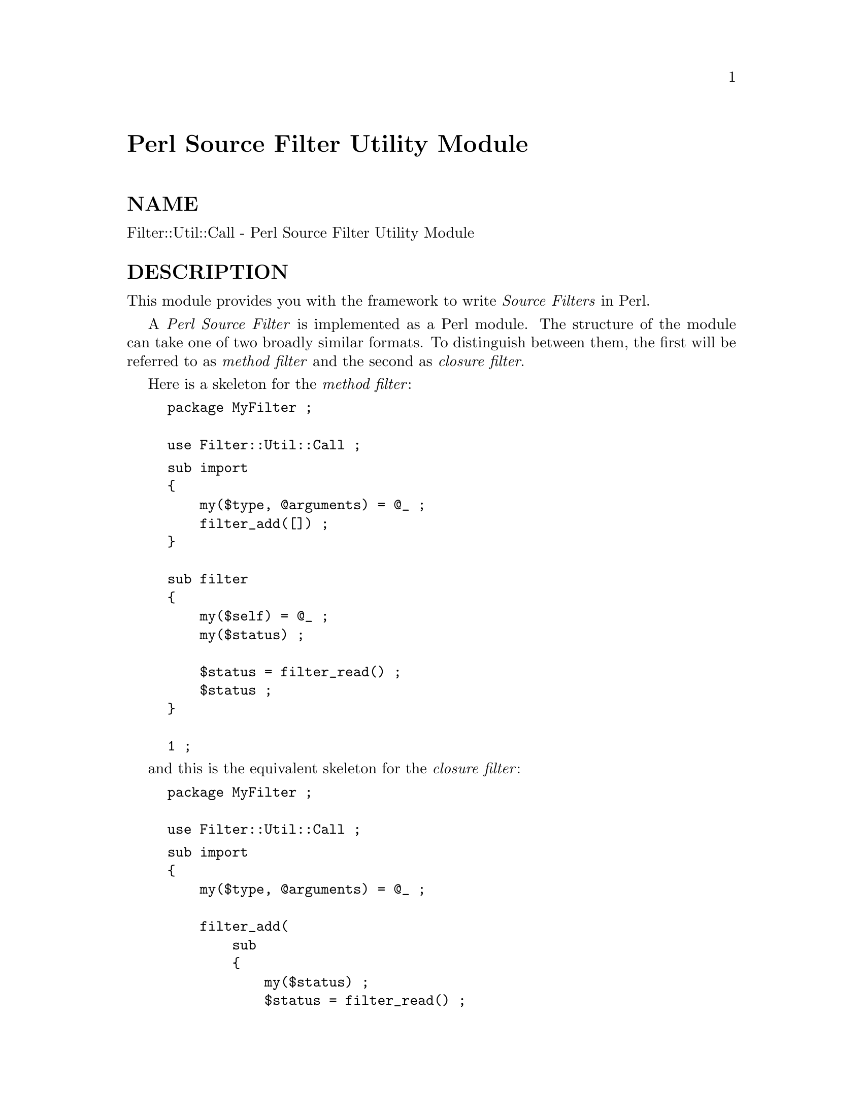 @node Filter/Util/Call, Filter/Util/Exec, FileHandle, Module List
@unnumbered Perl Source Filter Utility Module


@unnumberedsec NAME

Filter::Util::Call - Perl Source Filter Utility Module

@unnumberedsec DESCRIPTION

This module provides you with the framework to write @emph{Source Filters}
in Perl.

A @emph{Perl Source Filter} is implemented as a Perl module. The structure
of the module can take one of two broadly similar formats. To
distinguish between them, the first will be referred to as @emph{method
filter} and the second as @emph{closure filter}.

Here is a skeleton for the @emph{method filter}:

@example
package MyFilter ;

use Filter::Util::Call ;
@end example

@example
sub import
@{
    my($type, @@arguments) = @@_ ;
    filter_add([]) ;
@}

sub filter
@{
    my($self) = @@_ ;
    my($status) ;

    $status = filter_read() ;
    $status ;
@}

1 ;
@end example

and this is the equivalent skeleton for the @emph{closure filter}:

@example
package MyFilter ;

use Filter::Util::Call ;
@end example

@example
sub import
@{
    my($type, @@arguments) = @@_ ;

    filter_add(
        sub 
        @{
            my($status) ;
            $status = filter_read() ;
            $status ;
        @} )
@}

1 ;
@end example

To make use of either of the two filter modules above, place the line
below in a Perl source file.

@example
use MyFilter; 
@end example

In fact, the skeleton modules shown above are fully functional @emph{Source
Filters}, albeit fairly useless ones. All they does is filter the
source stream without modifying it at all.

As you can see both modules have a broadly similar structure. They both
make use of the @code{Filter::Util::Call} module and both have an import
method. The difference between them is that the @emph{method filter}
requires a @emph{filter} method, whereas the @emph{closure filter} gets the
equivalent of a @emph{filter} method with the anonymous sub passed to
@emph{filter_add}.

To make proper use of the @emph{closure filter} shown above you need to
have a good understanding of the concept of a @emph{closure}. See
@xref{(perl.info)perlref,Perlref}, for more details on the mechanics of @emph{closures}.

@unnumberedsubsec use Filter::Util::Call

The following functions are exported by @code{Filter::Util::Call}:

@example
filter_add()
filter_read()
filter_read_exact()
filter_del()
@end example

@unnumberedsubsec import()

The import method is used to create an instance of the filter. It is
called indirectly by Perl when it encounters the @code{use MyFilter} line
in a source file (See @samp{import}, @xref{(perl.info)perlfunc,Perlfunc}, for more details on
import).

It will always have at least one parameter automatically passed by Perl
- this corresponds to the name of the package. In the example above it
will be @code{"MyFilter"}.

Apart from the first parameter, import can accept an optional list of
parameters. These can be used to pass parameters to the filter. For
example:

@example
use MyFilter qw(a b c) ;
@end example

will result in the @code{@@_} array having the following values:

@example
@@_ [0] => "MyFilter"
@@_ [1] => "a"
@@_ [2] => "b"
@@_ [3] => "c"
@end example

Before terminating, the import function must explicitly install the
filter by calling @code{filter_add}.

@strong{filter_add()}

The function, @code{filter_add}, actually installs the filter. It takes one
parameter which should be a reference. The kind of reference used will
dictate which of the two filter types will be used.

If a CODE reference is used then a @emph{closure filter} will be assumed.

If a CODE reference is not used, a @emph{method filter} will be assumed.
In a @emph{method filter}, the reference can be used to store context
information. The reference will be @emph{blessed} into the package by
@code{filter_add}.

See the filters at the end of this documents for examples of using
context information using both @emph{method filters} and @emph{closure
filters}.

@unnumberedsubsec filter() and anonymous sub

Both the @code{filter} method used with a @emph{method filter} and the
anonymous sub used with a @emph{closure filter} is where the main
processing for the filter is done.

The big difference between the two types of filter is that the @emph{method
filter} uses the object passed to the method to store any context data,
whereas the @emph{closure filter} uses the lexical variables that are
maintained by the closure.

Note that the single parameter passed to the @emph{method filter},
@code{$self}, is the same reference that was passed to @code{filter_add}
blessed into the filter@'s package. See the example filters later on for
details of using @code{$self}.

Here is a list of the common features of the anonymous sub and the
@code{filter()} method.

@table @asis
@item $_
Although $_ doesn@'t actually appear explicitly in the sample filters
above, it is implicitly used in a number of places.

Firstly, when either @code{filter} or the anonymous sub are called, a local
copy of $_ will automatically be created. It will always contain the
empty string at this point.

Next, both filter_read and @code{filter_read_exact} will append any
source data that is read to the end of $_.

Finally, when @code{filter} or the anonymous sub are finished processing,
they are expected to return the filtered source using $_.

This implicit use of $_ greatly simplifies the filter.

@item $status
The status value that is returned by the user@'s @code{filter} method or
anonymous sub and the filter_read and @code{read_exact} functions take
the same set of values, namely:

@example
< 0  Error
= 0  EOF
> 0  OK
@end example

@item filter_read and @strong{filter_read_exact}
These functions are used by the filter to obtain either a line or block
from the next filter in the chain or the actual source file if there
aren@'t any other filters.

The function filter_read takes two forms:

@example
$status = filter_read() ;
$status = filter_read($size) ;
@end example

The first form is used to request a @emph{line}, the second requests a
@emph{block}.

In line mode, filter_read will append the next source line to the
end of the $_ scalar.

In block mode, filter_read will append a block of data which is <=
@code{$size} to the end of the $_ scalar. It is important to emphasise
the that filter_read will not necessarily read a block which is
@emph{precisely} @code{$size} bytes.

If you need to be able to read a block which has an exact size, you can
use the function @code{filter_read_exact}. It works identically to
filter_read in block mode, except it will try to read a block which
is exactly @code{$size} bytes in length. The only circumstances when it
will not return a block which is @code{$size} bytes long is on EOF or
error.

It is @emph{very} important to check the value of $status after @emph{every}
call to filter_read or @code{filter_read_exact}.

@item filter_del
The function, filter_del, is used to disable the current filter. It
does not affect the running of the filter. All it does is tell Perl not
to call filter any more.

See @samp{Example 4: Using filter_del} in this node for details.

@end table
@unnumberedsec EXAMPLES

Here are a few examples which illustrate the key concepts - as such
most of them are of little practical use.

The @code{examples} sub-directory has copies of all these filters
implemented both as @emph{method filters} and as @emph{closure filters}.

@unnumberedsubsec Example 1: A simple filter.

Below is a @emph{method filter} which is hard-wired to replace all
occurrences of the string @code{"Joe"} to @code{"Jim"}. Not particularly
useful, but it is the first example and I wanted to keep it simple.

@example
package Joe2Jim ;

use Filter::Util::Call ;
@end example

@example
sub import
@{
    my($type) = @@_ ;

    filter_add(bless []) ;
@}

sub filter
@{
    my($self) = @@_ ;
    my($status) ;

    s/Joe/Jim/g
        if ($status = filter_read()) > 0 ;
    $status ;
@}

1 ;
@end example

Here is an example of using the filter:

@example
use Joe2Jim ;
print "Where is Joe?\n" ;
@end example

And this is what the script above will print:

@example
Where is Jim?
@end example

@unnumberedsubsec Example 2: Using the context

The previous example was not particularly useful. To make it more
general purpose we will make use of the context data and allow any
arbitrary @emph{from} and to strings to be used. This time we will use a
@emph{closure filter}. To reflect its enhanced role, the filter is called
@code{Subst}.

@example
package Subst ;
 
use Filter::Util::Call ;
use Carp ;
 
sub import
@{
    croak("usage: use Subst qw(from to)")
        unless @@_ == 3 ;
    my ($self, $from, $to) = @@_ ;
    filter_add(
        sub 
        @{
            my ($status) ;
            s/$from/$to/
                if ($status = filter_read()) > 0 ;
            $status ;
        @})
@}
1 ;
@end example

and is used like this:

@example
use Subst qw(Joe Jim) ;
print "Where is Joe?\n" ;
@end example

@unnumberedsubsec Example 3: Using the context within the filter

Here is a filter which a variation of the @code{Joe2Jim} filter. As well as
substituting all occurrences of @code{"Joe"} to @code{"Jim"} it keeps a count
of the number of substitutions made in the context object.

Once EOF is detected ($status is zero) the filter will insert an
extra line into the source stream. When this extra line is executed it
will print a count of the number of substitutions actually made.
Note that $status is set to 1 in this case.

@example
package Count ;
 
use Filter::Util::Call ;
 
sub filter
@{
    my ($self) = @@_ ;
    my ($status) ;
 
    if (($status = filter_read()) > 0 ) @{
        s/Joe/Jim/g ;
	    ++ $$self ;
    @}
	elsif ($$self >= 0) @{ # EOF
        $_ = "print q[Made $@{$self@} substitutions\n]" ;
        $status = 1 ;
	    $$self = -1 ;
    @}
@end example

@example
$status ;
    @}
 
    sub import
    @{
my ($self) = @@_ ;
my ($count) = 0 ;
filter_add(\$count) ;
    @}
 
    1 ;
@end example

Here is a script which uses it:

@example
use Count ;
print "Hello Joe\n" ;
print "Where is Joe\n" ;
@end example

Outputs:

@example
Hello Jim
Where is Jim
Made 2 substitutions
@end example

@unnumberedsubsec Example 4: Using filter_del

Another variation on a theme. This time we will modify the @code{Subst}
filter to allow a starting and stopping pattern to be specified as well
as the @emph{from} and to patterns. If you know the @emph{vi} editor, it is
the equivalent of this command:

@example
:/start/,/stop/s/from/to/
@end example

When used as a filter we want to invoke it like this:

@example
use NewSubst qw(start stop from to) ;
@end example

Here is the module.

@example
package NewSubst ;
 
use Filter::Util::Call ;
use Carp ;
 
sub import
@{
    my ($self, $start, $stop, $from, $to) = @@_ ;
    my ($found) = 0 ;
    croak("usage: use Subst qw(start stop from to)")
        unless @@_ == 5 ;
 
    filter_add( 
        sub 
        @{
            my ($status) ;
         
            if (($status = filter_read()) > 0) @{
         
                $found = 1
                    if $found == 0 and /$start/ ;
         
                if ($found) @{
                    s/$from/$to/ ;
                    filter_del() if /$stop/ ;
                @}
         
            @}
            $status ;
        @} )

@}
 
1 ;
@end example

@unnumberedsec AUTHOR

Paul Marquess 

@unnumberedsec DATE

26th January 1996

